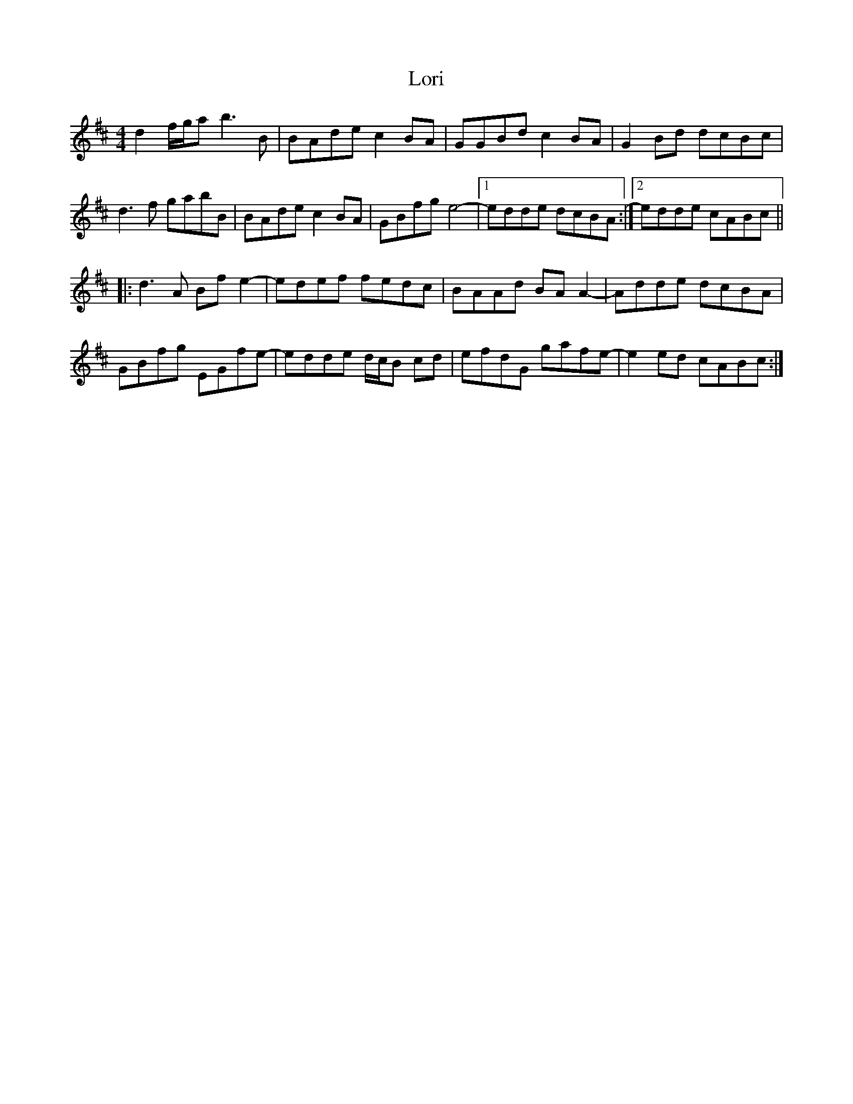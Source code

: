 X: 24264
T: Lori
R: reel
M: 4/4
K: Dmajor
d2 f/g/a b3 B|BAde c2 BA|GGBd c2 BA|G2 Bd dcBc|
d3 f gabB|BAde c2 BA|GBfg e4-|1 edde dcBA:|2 edde cABc||
|:d3 A Bf e2-|edef fedc|BAAd BA A2-|Adde dcBA|
GBfg EGfe-|edde d/c/B cd|efdG gafe-|e2 ed cABc:|

